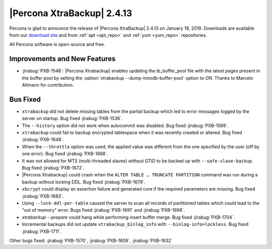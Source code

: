 ================================================================================
|Percona XtraBackup| |release|
================================================================================

Percona is glad to announce the release of |Percona XtraBackup| |release| on
|date|. Downloads are available from our `download site
<http://www.percona.com/downloads/XtraBackup/Percona-XtraBackup-2.4.13/>`_ and
from :ref:`apt <apt_repo>` and :ref:`yum <yum_repo>` repositories.

All Percona software is open-source and free.

Improvements and New Features
================================================================================

- :jirabug:`PXB-1548`: |Percona Xtrabackup| enables updating the
  ib_buffer_pool file with the latest pages present in the buffer pool
  by setting the :option:`xtrabackup --dump-innodb-buffer-pool` option to
  `ON`. Thanks to Marcelo Altmann for contribution.

Bus Fixed
================================================================================

- ``xtrabackup`` did not delete missing tables from the partial backup which led to error messages logged by the server on startup. Bug fixed :jirabug:`PXB-1536`.
- The ``--history`` option did not work when autocommit was disabled. Bug fixed :jirabug:`PXB-1569`.
- ``xtrabackup`` could fail to backup encrypted tablespace when it was recently created or altered. Bug fixed :jirabug:`PXB-1648`.
- When the ``--throttle`` option was used, the applied value was different from the one specified by the user (off by one error). Bug fixed :jirabug:`PXB-1668`.
- It was not allowed for MTS (multi-threaded slaves)  without GTID to be backed up with ``--safe-slave-backup``. Bug fixed :jirabug:`PXB-1672`.
- |Percona Xtrabackup| could crash when the ``ALTER TABLE … TRUNCATE PARTITION`` command was run during a backup without locking DDL. Bug fixed :jirabug:`PXB-1679`.
- ``xbcrypt`` could display an assertion failure and generated core if the required parameters are missing. Bug fixed :jirabug:`PXB-1683`.
- Using ``--lock-ddl-per-table`` caused the server to scan all records of partitioned tables which could lead to the "out of memory" error. Bugs fixed :jirabug:`PXB-1691` and :jirabug:`PXB-1698`.
- `xtrabackup --prepare` could hang while performing insert buffer merge. Bug fixed :jirabug:`PXB-1704`.
- Incremental backups did not update ``xtrabackup_binlog_info`` with ``--binlog-info=lockless``. Bug fixed :jirabug:`PXB-1711`.

Other bugs fixed: :jirabug:`PXB-1570`, :jirabug:`PXB-1609`, :jirabug:`PXB-1632`

.. |release| replace:: 2.4.13
.. |date| replace:: January 18, 2019
